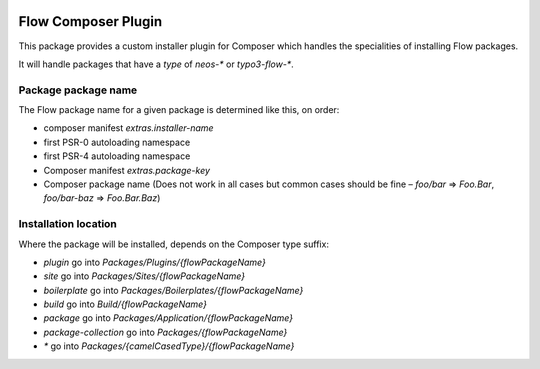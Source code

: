 |Latest Stable Version| |License|

.. |Latest Stable Version| image:: https://poser.pugx.org/neos/composer-plugin/v/stable
   :target: https://packagist.org/packages/neos/composer-plugin
   :alt: Latest Stable Version
.. |License| image:: https://poser.pugx.org/neos/composer-plugin/license
   :target: https://packagist.org/packages/neos/composer-plugin
   :alt: License

--------------------
Flow Composer Plugin
--------------------

This package provides a custom installer plugin for Composer which handles the
specialities of installing Flow packages.

It will handle packages that have a `type` of `neos-*` or `typo3-flow-*`.

Package package name
--------------------

The Flow package name for a given package is determined like this, on order:

- composer manifest `extras.installer-name`
- first PSR-0 autoloading namespace
- first PSR-4 autoloading namespace
- Composer manifest `extras.package-key`
- Composer package name (Does not work in all cases but common cases should be fine – `foo/bar` => `Foo.Bar`, `foo/bar-baz` => `Foo.Bar.Baz`)

Installation location
---------------------

Where the package will be installed, depends on the Composer type suffix:

- `plugin` go into `Packages/Plugins/{flowPackageName}`
- `site` go into `Packages/Sites/{flowPackageName}`
- `boilerplate` go into `Packages/Boilerplates/{flowPackageName}`
- `build` go into `Build/{flowPackageName}`
- `package` go into `Packages/Application/{flowPackageName}`
- `package-collection` go into `Packages/{flowPackageName}`
- `*` go into `Packages/{camelCasedType}/{flowPackageName}`
